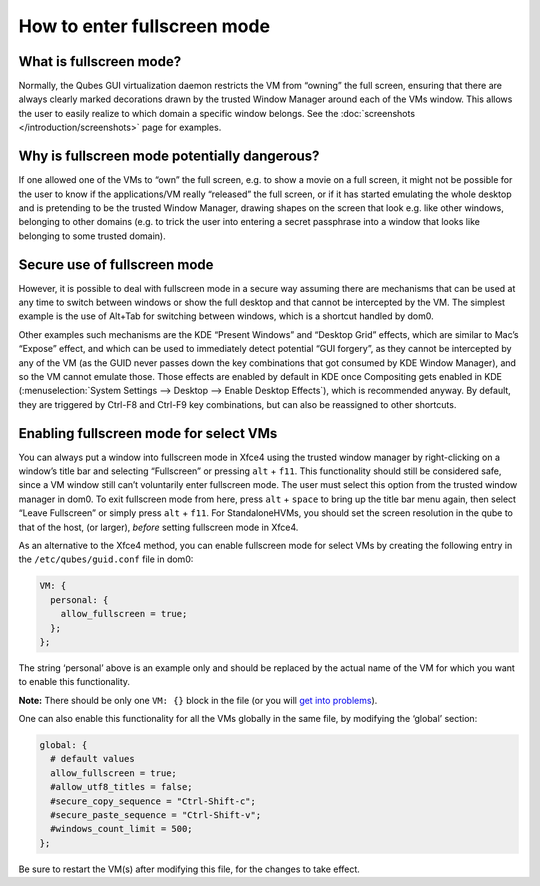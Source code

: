 ============================
How to enter fullscreen mode
============================


What is fullscreen mode?
------------------------


Normally, the Qubes GUI virtualization daemon restricts the VM from “owning” the full screen, ensuring that there are always clearly marked decorations drawn by the trusted Window Manager around each of the VMs window. This allows the user to easily realize to which domain a specific window belongs. See the :doc:`screenshots </introduction/screenshots>` page for examples.

Why is fullscreen mode potentially dangerous?
---------------------------------------------


If one allowed one of the VMs to “own” the full screen, e.g. to show a movie on a full screen, it might not be possible for the user to know if the applications/VM really “released” the full screen, or if it has started emulating the whole desktop and is pretending to be the trusted Window Manager, drawing shapes on the screen that look e.g. like other windows, belonging to other domains (e.g. to trick the user into entering a secret passphrase into a window that looks like belonging to some trusted domain).

Secure use of fullscreen mode
-----------------------------


However, it is possible to deal with fullscreen mode in a secure way assuming there are mechanisms that can be used at any time to switch between windows or show the full desktop and that cannot be intercepted by the VM. The simplest example is the use of Alt+Tab for switching between windows, which is a shortcut handled by dom0.

Other examples such mechanisms are the KDE “Present Windows” and “Desktop Grid” effects, which are similar to Mac’s “Expose” effect, and which can be used to immediately detect potential “GUI forgery”, as they cannot be intercepted by any of the VM (as the GUID never passes down the key combinations that got consumed by KDE Window Manager), and so the VM cannot emulate those. Those effects are enabled by default in KDE once Compositing gets enabled in KDE (:menuselection:`System Settings --> Desktop --> Enable Desktop Effects`), which is recommended anyway. By default, they are triggered by Ctrl-F8 and Ctrl-F9 key combinations, but can also be reassigned to other shortcuts.

Enabling fullscreen mode for select VMs
---------------------------------------


You can always put a window into fullscreen mode in Xfce4 using the trusted window manager by right-clicking on a window’s title bar and selecting “Fullscreen” or pressing ``alt`` + ``f11``. This functionality should still be considered safe, since a VM window still can’t voluntarily enter fullscreen mode. The user must select this option from the trusted window manager in dom0. To exit fullscreen mode from here, press ``alt`` + ``space`` to bring up the title bar menu again, then select “Leave Fullscreen” or simply press ``alt`` + ``f11``. For StandaloneHVMs, you should set the screen resolution in the qube to that of the host, (or larger), *before* setting fullscreen mode in Xfce4.

As an alternative to the Xfce4 method, you can enable fullscreen mode for select VMs by creating the following entry in the ``/etc/qubes/guid.conf`` file in dom0:

.. code:: text

      VM: {
        personal: {
          allow_fullscreen = true;
        };
      };



The string ‘personal’ above is an example only and should be replaced by the actual name of the VM for which you want to enable this functionality.

**Note:** There should be only one ``VM: {}`` block in the file (or you will `get into problems <https://groups.google.com/d/msg/qubes-users/-Yf9yNvTsVI/xXsEm8y2lrYJ>`__).

One can also enable this functionality for all the VMs globally in the same file, by modifying the ‘global’ section:

.. code:: text

      global: {
        # default values
        allow_fullscreen = true;
        #allow_utf8_titles = false;
        #secure_copy_sequence = "Ctrl-Shift-c";
        #secure_paste_sequence = "Ctrl-Shift-v";
        #windows_count_limit = 500;
      };



Be sure to restart the VM(s) after modifying this file, for the changes to take effect.
